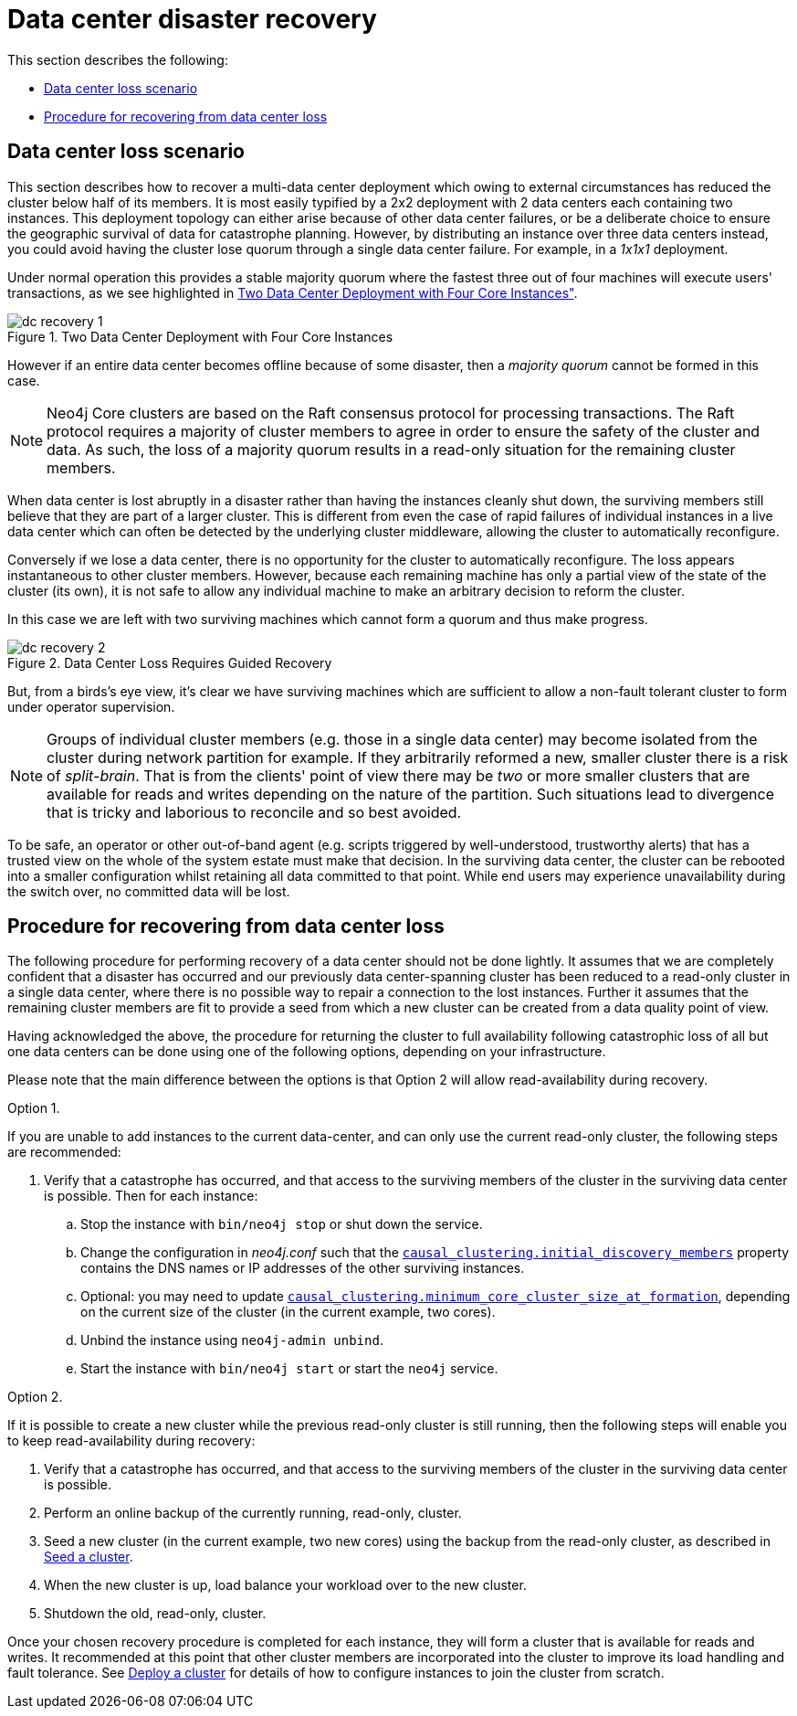 [role=enterprise-edition]
[[multi-dc-recovery]]
= Data center disaster recovery
:description: This section describes how to recover your Neo4j Causal Cluster following a data center failure. Specifically it covers safely turning a small number of surviving instances from a read-only state back into a fully operational cluster of read/write instances. 

This section describes the following:

* xref:clustering-advanced/multi-data-center/disaster-recovery.adoc#multi-dc-recovery-data-center-loss-scenario[Data center loss scenario]
* xref:clustering-advanced/multi-data-center/disaster-recovery.adoc#multi-dc-recovery-procedure-for-recovering-from-data-center-loss[Procedure for recovering from data center loss]


[[multi-dc-recovery-data-center-loss-scenario]]
== Data center loss scenario

This section describes how to recover a multi-data center deployment which owing to external circumstances has reduced the cluster below half of its members.
It is most easily typified by a 2x2 deployment with 2 data centers each containing two instances.
This deployment topology can either arise because of other data center failures, or be a deliberate choice to ensure the geographic survival of data for catastrophe planning.
However, by distributing an instance over three data centers instead, you could avoid having the cluster lose quorum through a single data center failure.
For example, in a _1x1x1_ deployment.

Under normal operation this provides a stable majority quorum where the fastest three out of four machines will execute users' transactions, as we see highlighted in xref:clustering-advanced/multi-data-center/disaster-recovery.adoc#img-dc-recovery-1[Two Data Center Deployment with Four Core Instances", role="middle].

[[img-dc-recovery-1]]
image::dc-recovery-1.svg[title="Two Data Center Deployment with Four Core Instances", role="middle"]

However if an entire data center becomes offline because of some disaster, then a _majority quorum_ cannot be formed in this case.

[NOTE]
====
Neo4j Core clusters are based on the Raft consensus protocol for processing transactions.
The Raft protocol requires a majority of cluster members to agree in order to ensure the safety of the cluster and data.
As such, the loss of a majority quorum results in a read-only situation for the remaining cluster members.
====

When data center is lost abruptly in a disaster rather than having the instances cleanly shut down, the surviving members still believe that they are part of a larger cluster.
This is different from even the case of rapid failures of individual instances in a live data center which can often be detected by the underlying cluster middleware, allowing the cluster to automatically reconfigure.

Conversely if we lose a data center, there is no opportunity for the cluster to automatically reconfigure.
The loss appears instantaneous to other cluster members.
However, because each remaining machine has only a partial view of the state of the cluster (its own), it is not safe to allow any individual machine to make an arbitrary decision to reform the cluster.

In this case we are left with two surviving machines which cannot form a quorum and thus make progress.

[[img-dc-recovery-2]]
image::dc-recovery-2.svg[title="Data Center Loss Requires Guided Recovery", role="middle"]

But, from a birds's eye view, it's clear we have surviving machines which are sufficient to allow a non-fault tolerant cluster to form under operator supervision.

[NOTE]
====
Groups of individual cluster members (e.g. those in a single data center) may become isolated from the cluster during network partition for example.
If they arbitrarily reformed a new, smaller cluster there is a risk of _split-brain_.
That is from the clients' point of view there may be _two_ or more smaller clusters that are available for reads and writes depending on the nature of the partition.
Such situations lead to divergence that is tricky and laborious to reconcile and so best avoided.
====

To be safe, an operator or other out-of-band agent (e.g. scripts triggered by well-understood, trustworthy alerts) that has a trusted view on the whole of the system estate must make that decision.
In the surviving data center, the cluster can be rebooted into a smaller configuration whilst retaining all data committed to that point.
While end users may experience unavailability during the switch over, no committed data will be lost.


[[multi-dc-recovery-procedure-for-recovering-from-data-center-loss]]
== Procedure for recovering from data center loss

The following procedure for performing recovery of a data center should not be done lightly.
It assumes that we are completely confident that a disaster has occurred and our previously data center-spanning cluster has been reduced to a read-only cluster in a single data center, where there is no possible way to repair a  connection to the lost instances.
Further it assumes that the remaining cluster members are fit to provide a seed from which a new cluster can be created from a data quality point of view.

Having acknowledged the above, the procedure for returning the cluster to full availability following catastrophic loss of all but one data centers can be done using one of the following options, depending on your infrastructure.

Please note that the main difference between the options is that Option 2 will allow read-availability during recovery.

.Option 1.
If you are unable to add instances to the current data-center, and can only use the current read-only cluster, the following steps are recommended:

. Verify that a catastrophe has occurred, and that access to the surviving members of the cluster in the surviving data center is possible.
Then for each instance:
.. Stop the instance with `bin/neo4j stop` or shut down the service.
.. Change the configuration in _neo4j.conf_ such that the `xref:reference/configuration-settings.adoc#config_causal_clustering.initial_discovery_members[causal_clustering.initial_discovery_members]` property contains the DNS names or IP addresses of the other surviving instances.
.. Optional: you may need to update `xref:reference/configuration-settings.adoc#config_causal_clustering.minimum_core_cluster_size_at_formation[causal_clustering.minimum_core_cluster_size_at_formation]`, depending on the current size of the cluster (in the current example, two cores).
.. Unbind the instance using `neo4j-admin unbind`.
.. Start the instance with `bin/neo4j start` or start the `neo4j` service.

.Option 2.
If it is possible to create a new cluster while the previous read-only cluster is still running, then the following steps will enable you to keep read-availability during recovery:

 . Verify that a catastrophe has occurred, and that access to the surviving members of the cluster in the surviving data center is possible.
. Perform an online backup of the currently running, read-only, cluster.
. Seed a new cluster (in the current example, two new cores) using the backup from the read-only cluster, as described in xref:clustering/databases.adoc#cluster-seed[Seed a cluster].
. When the new cluster is up, load balance your workload over to the new cluster.
. Shutdown the old, read-only, cluster.

Once your chosen recovery procedure is completed for each instance, they will form a cluster that is available for reads and writes.
It recommended at this point that other cluster members are incorporated into the cluster to improve its load handling and fault tolerance.
See xref:clustering/deploy.adoc[Deploy a cluster] for details of how to configure instances to join the cluster from scratch.
